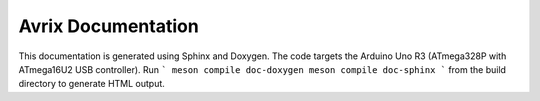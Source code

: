 Avrix Documentation
===================

This documentation is generated using Sphinx and Doxygen.
The code targets the Arduino Uno R3 (ATmega328P with ATmega16U2 USB
controller). Run
```
meson compile doc-doxygen
meson compile doc-sphinx
```
from the build directory to generate HTML output.
